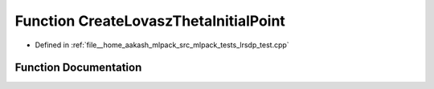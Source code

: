 .. _exhale_function_lrsdp__test_8cpp_1a441778c6670018cb354fd2a24e84cba5:

Function CreateLovaszThetaInitialPoint
======================================

- Defined in :ref:`file__home_aakash_mlpack_src_mlpack_tests_lrsdp_test.cpp`


Function Documentation
----------------------


.. doxygenfunction:: CreateLovaszThetaInitialPoint(const arma::mat&, arma::mat&)
